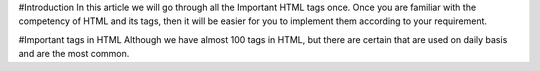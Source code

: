 #Introduction
In this article we will go through all the Important HTML tags once. 
Once you are familiar with the competency of HTML and its tags, then it will be easier for you to implement them according to your requirement.

#Important tags in HTML
Although we have almost 100 tags in HTML, but there are certain that are used on daily basis and are the most common.

.. csv-table:: Important Tags to be used
    :header: Tag,	Description,	Example
    ``<img>``, It is used to add Image, <img src=”your_image_source”>
    ``pip install pytablewriter[es]``, Elasticsearch
    ``pip install pytablewriter[excel]``, Excel
    ``pip install pytablewriter[html]``, HTML
    ``pip install pytablewriter[sqlite]``, SQLite database
    ``pip install pytablewriter[toml]``, TOML
    ``pip install pytablewriter[theme]``, pytablewriter theme plugins
    ``pip install pytablewriter[all]``, Install all of the optional dependencies
    
    
    
